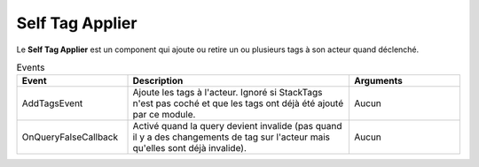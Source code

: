 Self Tag Applier
=====

| Le **Self Tag Applier** est un component qui ajoute ou retire un ou plusieurs tags à son acteur quand déclenché.

.. list-table:: Paramêtres
   :widths: 25 75
   :header-rows: 1

   * - Paramêtres
     - Description
   * - Tags
     - Tags à ajouter ou retirer de l'acteur.
   * - StackTags
   * - Détermine si les tags devraient être ajouté plusieurs fois si AddTagsEvent est déclenché plusieurs fois d'affilé sans que RemoveTagsEvent soit déclenché.
   
.. list-table:: Events
   :widths: 25 50 25
   :header-rows: 1

   * - Event
     - Description
     - Arguments
   * - AddTagsEvent
     - Ajoute les tags à l'acteur. Ignoré si StackTags n'est pas coché et que les tags ont déjà été ajouté par ce module.
     - Aucun
   * - OnQueryFalseCallback
     - Activé quand la query devient invalide (pas quand il y a des changements de tag sur l'acteur mais qu'elles sont déjà invalide).
     - Aucun